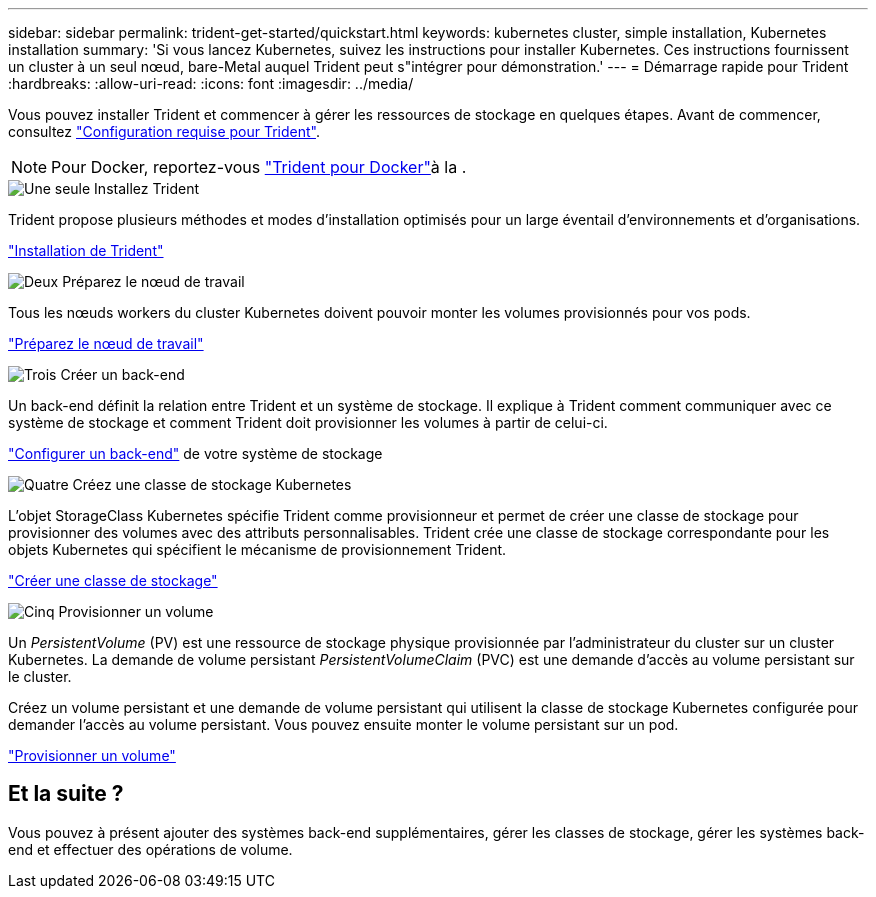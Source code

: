 ---
sidebar: sidebar 
permalink: trident-get-started/quickstart.html 
keywords: kubernetes cluster, simple installation, Kubernetes installation 
summary: 'Si vous lancez Kubernetes, suivez les instructions pour installer Kubernetes. Ces instructions fournissent un cluster à un seul nœud, bare-Metal auquel Trident peut s"intégrer pour démonstration.' 
---
= Démarrage rapide pour Trident
:hardbreaks:
:allow-uri-read: 
:icons: font
:imagesdir: ../media/


[role="lead"]
Vous pouvez installer Trident et commencer à gérer les ressources de stockage en quelques étapes. Avant de commencer, consultez link:requirements.html["Configuration requise pour Trident"].


NOTE: Pour Docker, reportez-vous link:../trident-docker/deploy-docker.html["Trident pour Docker"]à la .

.image:https://raw.githubusercontent.com/NetAppDocs/common/main/media/number-1.png["Une seule"] Installez Trident
[role="quick-margin-para"]
Trident propose plusieurs méthodes et modes d'installation optimisés pour un large éventail d'environnements et d'organisations.

[role="quick-margin-para"]
link:../trident-get-started/kubernetes-deploy.html["Installation de Trident"]

.image:https://raw.githubusercontent.com/NetAppDocs/common/main/media/number-2.png["Deux"] Préparez le nœud de travail
[role="quick-margin-para"]
Tous les nœuds workers du cluster Kubernetes doivent pouvoir monter les volumes provisionnés pour vos pods.

[role="quick-margin-para"]
link:../trident-use/worker-node-prep.html["Préparez le nœud de travail"]

.image:https://raw.githubusercontent.com/NetAppDocs/common/main/media/number-3.png["Trois"] Créer un back-end
[role="quick-margin-para"]
Un back-end définit la relation entre Trident et un système de stockage. Il explique à Trident comment communiquer avec ce système de stockage et comment Trident doit provisionner les volumes à partir de celui-ci.

[role="quick-margin-para"]
link:../trident-use/backends.html["Configurer un back-end"] de votre système de stockage

.image:https://raw.githubusercontent.com/NetAppDocs/common/main/media/number-4.png["Quatre"] Créez une classe de stockage Kubernetes
[role="quick-margin-para"]
L'objet StorageClass Kubernetes spécifie Trident comme provisionneur et permet de créer une classe de stockage pour provisionner des volumes avec des attributs personnalisables. Trident crée une classe de stockage correspondante pour les objets Kubernetes qui spécifient le mécanisme de provisionnement Trident.

[role="quick-margin-para"]
link:../trident-use/create-stor-class.html["Créer une classe de stockage"]

.image:https://raw.githubusercontent.com/NetAppDocs/common/main/media/number-5.png["Cinq"] Provisionner un volume
[role="quick-margin-para"]
Un _PersistentVolume_ (PV) est une ressource de stockage physique provisionnée par l'administrateur du cluster sur un cluster Kubernetes. La demande de volume persistant _PersistentVolumeClaim_ (PVC) est une demande d'accès au volume persistant sur le cluster.

[role="quick-margin-para"]
Créez un volume persistant et une demande de volume persistant qui utilisent la classe de stockage Kubernetes configurée pour demander l'accès au volume persistant. Vous pouvez ensuite monter le volume persistant sur un pod.

[role="quick-margin-para"]
link:../trident-use/vol-provision.html["Provisionner un volume"]



== Et la suite ?

Vous pouvez à présent ajouter des systèmes back-end supplémentaires, gérer les classes de stockage, gérer les systèmes back-end et effectuer des opérations de volume.
